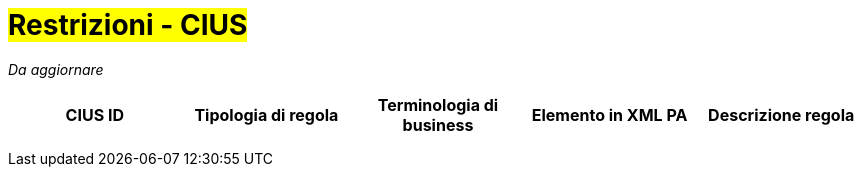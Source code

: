 

= #Restrizioni - CIUS#

_Da aggiornare_


[cols="3s,3s,3,3,3", options="header"]
|====

^.^|CIUS ID
^.^|Tipologia di regola
^.^|Terminologia di business
^.^|Elemento in XML PA
^.^|Descrizione regola

|
|
|
|
|

|
|
|
|
|

|
|
|
|
|


|====